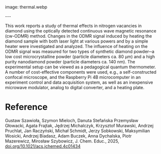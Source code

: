 #+export_file_name: index
#+options: broken-links:t
# (ss-toggle-markdown-export-on-save)
# date-added:

# add filename after "imagefile"
#+macro: imagefile thermal.webp

#+begin_export md
---
title: "Thermal Effects in Optically Detected Magnetic Resonance of Nitrogen Vacancies in Diamond: A Quantum Thermometer for a Graduate Teaching Lab"
## https://quarto.org/docs/journals/authors.html
#author:
#  - name: ""
#    affiliations:
#     - name: ""
#license: "©2025 American Chemical Society and Division of Chemical Education, Inc."
license: "CC BY 4.0"
#draft: true
#date-modified:
date: 2025-05-01
categories: [lab]
keywords: physical chemistry teaching, physical chemistry education, teaching resources, nmr, laser
#+end_export
image: {{{imagefile}}}

@@html:---
<img src="@@{{{imagefile}}}@@html:" width="40%" align="right" style="padding: 10px 0px 0px 10px;"/>@@

# Abstract goes below this line.

This work reports a study of thermal effects in nitrogen vacancies in diamond using the optically detected continuous wave magnetic resonance (cw-ODMR) method. Changes in the ODMR signal induced by heating the diamond sample with both laser light at various powers and by a simple heater were investigated and analyzed. The influence of heating on the ODMR signal was measured for two types of synthetic diamond powder─a low cost microcrystalline powder (particle diameters ca. 80 μm) and a high purity nanodiamond powder (particle diameters ca. 140 nm). The experimental setup can be viewed as a pedagogical quantum thermometer. A number of cost-effective components were used, e.g., a self-constructed confocal microscope, and the Raspberry Pi 4B microcomputer in an experiment control and data acquisition system, as well as an inexpensive microwave modulator, analog to digital converter, and a heating plate.


* Reference
Gustaw Szawioła, Szymon Mieloch, Danuta Stefańska Przemysław Głowacki, Agata Frajtak, Jędrzej Michalczyk, Krzysztof Murawski, Andrzej Pruchlat, Jan Raczyński, Michał Schmidt, Jerzy Sobkowski, Maksymilian Wosicki, Andrzej Biadasz, Adam Buczek, Anna Dychalska, Piotr Mazerewicz, Mirosław Szybowicz, J. Chem. Educ., 2025, [[https://doi.org/10.1021/acs.jchemed.4c01434][doi.org/10.1021/acs.jchemed.4c01434]]

* Local variables :noexport:
# Local Variables:
# eval: (ss-markdown-export-on-save)
# End:
